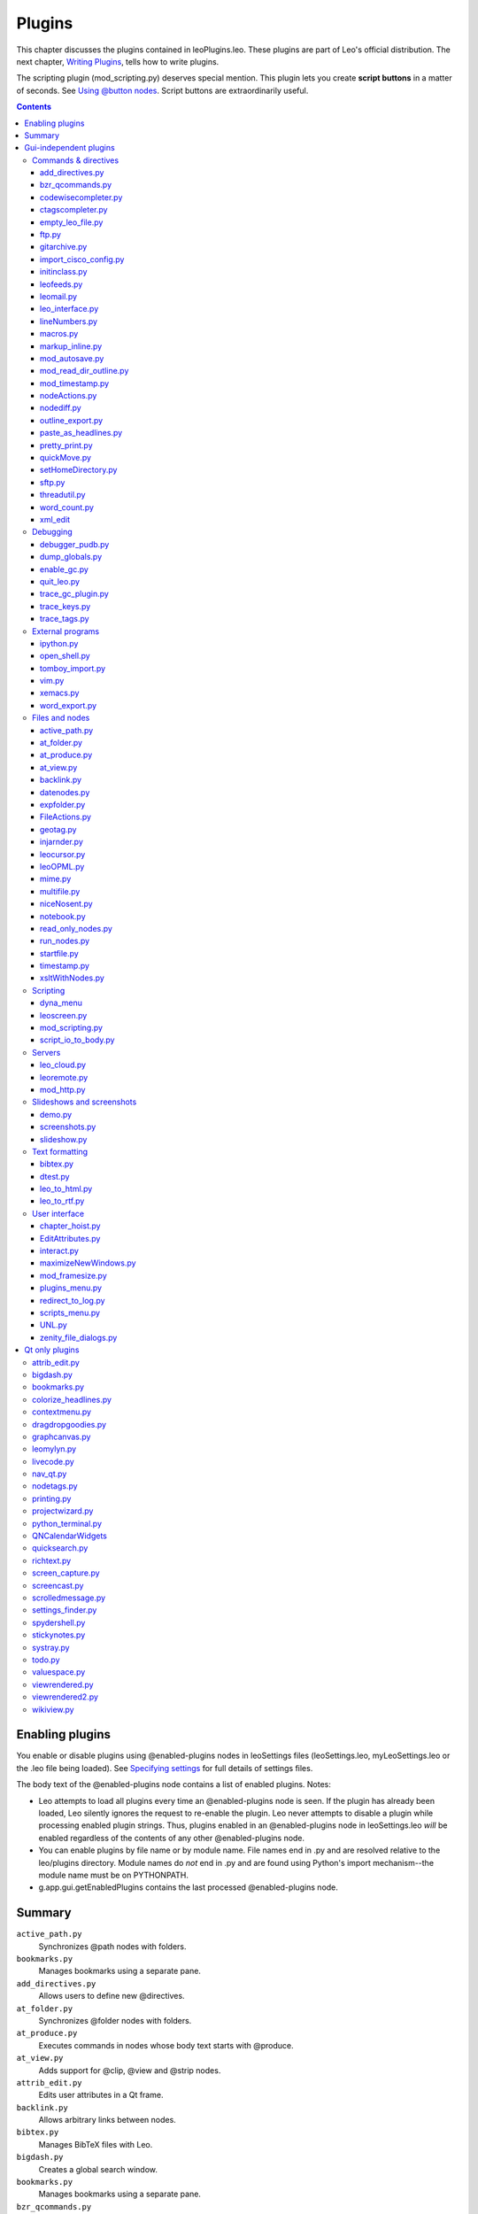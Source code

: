 .. rst3: filename: docs\plugins.html

#######
Plugins
#######

This chapter discusses the plugins contained in leoPlugins.leo. These plugins are part of Leo's official distribution. The next chapter, `Writing Plugins <writingPlugins.html>`_, tells how to write plugins.

The scripting plugin (mod_scripting.py) deserves special mention. This plugin lets you create **script buttons** in a matter of seconds. See `Using @button nodes <tutorial-scripting#using-button-nodes>`_. Script buttons are extraordinarily useful.

.. contents:: Contents
    :depth: 5
    :local:

Enabling plugins
++++++++++++++++

You enable or disable plugins using @enabled-plugins nodes in leoSettings files (leoSettings.leo, myLeoSettings.leo or the .leo file being loaded). See `Specifying settings <customizing.html#specifying-settings>`_ for full details of settings files.

The body text of the @enabled-plugins node contains a list of enabled plugins. Notes:

- Leo attempts to load all plugins every time an @enabled-plugins node is seen. If the plugin has already been loaded, Leo silently ignores the request to re-enable the plugin. Leo never attempts to disable a plugin while processing enabled plugin strings. Thus, plugins enabled in an @enabled-plugins node in leoSettings.leo *will* be enabled regardless of the contents of any other @enabled-plugins node.

- You can enable plugins by file name or by module name.  File names end in .py and are resolved relative to the leo/plugins directory.  Module names do *not* end in .py and are found using Python's import mechanism--the module name must be on PYTHONPATH.

- g.app.gui.getEnabledPlugins contains the last processed @enabled-plugins node.

Summary
+++++++

.. Complete as of Leo 5.5.

``active_path.py``
    Synchronizes @path nodes with folders.
``bookmarks.py``
    Manages bookmarks using a separate pane.
``add_directives.py``
    Allows users to define new @directives.
``at_folder.py``
    Synchronizes @folder nodes with folders.
``at_produce.py``
    Executes commands in nodes whose body text starts with @produce.
``at_view.py``
    Adds support for @clip, @view and @strip nodes.
``attrib_edit.py``
    Edits user attributes in a Qt frame.
``backlink.py``
    Allows arbitrary links between nodes.
``bibtex.py``
    Manages BibTeX files with Leo.
``bigdash.py``
    Creates a global search window.
``bookmarks.py``
    Manages bookmarks using a separate pane.
``bzr_qcommands.py``
    Adds a context menu to each node containing all the commands in the bzr Qt
    interface. Bzr is invoked based on the path of the current node.
``chapter_hoist.py``
    Creates hoist buttons.
``codewisecompleter.py``
    Uses the ctags database to provide an autocompletion list.
``colorize_headlines.py``
    Manipulates appearance of individual tree widget items.
``contextmenu.py``
    Defines various useful actions for context menus (Qt only).
``ctagscompleter.py``
    Uses ctags to provide an autocompletion list.
``datenodes.py``
    Allows users to insert headlines containing dates.
``debugger_pudb.py``
    Makes g.pdb() enter the Pudb debugger instead of pdb.
``demo.py``
    Creates slides or interactive demos.
``dragdropgoodies``
    Dumps files dropped into Leo.
``dtest.py``
    Sends code to the doctest module and reports the result.
``dragdropgoodies``
    Dumps files dropped into Leo.
``dump_globals.py``
    Dumps Python globals at startup.
``EditAttributes.py``
    Lets the user associate text with a specific node.
``empty_leo_file.py``
    Allows Leo to open any empty file as a minimal .leo file.
``enable_gc.py``
    Enables debugging and tracing for Python's garbage collector.
``expfolder.py``
    Adds @expfolder nodes that represent folders in the file system.
``FileActions.py``
    Defines actions taken when double-clicking on @<file> nodes and
    supports @file-ref nodes.
``ftp.py``
    Supports uploading of files via ftp.
``geotag.py``
    Tags nodes with latitude and longitude.
``gitarchive.py``
    Stores snapshots of outline in git.
``graphcanvas.py``
    Adds a graph layout for nodes in a tab.
    Requires Qt and the backlink.py plugin.
``import_cisco_config.py``
    Allows the user to import Cisco configuration files.
``initinclass.py``
    Modifies the Python @auto importer so that the importer
    puts the __init__ method (ctor) into the body of the class node.
``interact.py``
    Adds buttons so Leo can interact with command line environments.
``jinjarender.py``
    Renders @jinja nodes.
``leofeeds.py``
    Reads from rss, atom or other sources.
``leo_interface.py``
    Allows the user to browse XML documents in Leo.
``leo_pdf.py``
    This NOT a Leo plugin: this is a docutils writer for .pdf files.
``leo_to_html.py``
    Converts a leo outline to an html web page.**.
``leo_to_rtf.py``
    Outputs a Leo outline as a numbered list to an RTF file. The RTF file can be
    loaded into Microsoft Word and formatted as a proper outline.
``leocursor.py``
    Creates a LeoCursor object that can walk around a Leo outline and decode
    attributes from nodes.
``leofeeds.py``
    Reads from rss, atom or other sources.

.. Not a plugin: leofts.py.

``leomail.py``
    Sync local mailbox files over to Leo.
``leomylyn.py``
    Provides a "Mylyn" like experience for Leo.
``leoOPML.py``
    Read and write .leo files in OPML.
``leoremote.py``
    Remote control for Leo.
``leoscreen.py``
    Allows interaction with shell apps via screen.
``lineNumbers.py``
    Adds #line directives in perl and perlpod programs.   
``livecode.py``
    Creates a live code-evaluation pane.
``macros.py``
    Creates new nodes containing parameterized section references.
``markup_inline.py``
    Adds commands that create bold, italic or underlined text.
``maximizeNewWindows.py``
    Maximizes all new windows.
``mime.py``
    Opens files with their default platform program.
``mod_autosave.py``
    Autosaves the Leo outline every so often.
``mod_framesize.py``
    Sets a hard coded frame size.
``mod_http.py``
    An http plugin for Leo, based on AsyncHttpServer.py.
``mod_read_dir_outline.py``
    Allows Leo to read a complete directory tree into a Leo outline. Converts
    directories into headlines and puts the list of file names into bodies.
``mod_scripting.py``
    Creates script buttons and @button, @command, @plugin and @script nodes.
``mod_timestamp.py``
    Timestamps all save operations to show when they occur.
``multifile.py``
    Allows Leo to write a file to multiple locations.
``nav_qt.py``
    Adds "Back" and "Forward" buttons (Qt only).
``niceNosent.py``
    Ensures that all descendants of @file-nosent nodes end
    with exactly one newline, replaces all tabs with spaces, and
    adds a newline before class and functions in the derived file.
``nodeActions.py``
    Allows the definition of double-click actions.
``nodediff.py``
    Provides commands to run text diffs on node bodies within Leo.
``nodeTags.py``
    Provides node tagging capabilities to Leo.
``nodewatch.py``
    Adds scriptable @nodewatch nodes.
``notebook.py``
    Adds a QML notebook.
``open_shell.py``
    Creates an 'Extensions' menu containing two commands:
    Open Console Window and Open Explorer.
``outline_export.py``
    Modifies the way exported outlines are written.
``paste_as_headlines.py``
    Creates new headlines from clipboard text.
``plugins_menu.py``
    Creates a Plugins menu and adds all actives plugins to it.
``pretty_print.py``
    Customizes pretty printing.   
``projectwizard.py``
    Creates a wizard that creates @auto nodes.
``python_terminal.py``
    Embeds an python interpreter in Leo's log pane.
``QNCalendarWidgets.py``
    Adds a calendar widget.
``quickMove.py``
    Creates buttons to move nodes quickly to other nodes.
``quicksearch.py``
    Adds a fast-to-use search widget, like the "Find in files" feature of many editors.
``quit_leo.py``
    Shows how to force Leo to quit.
``read_only_nodes.py``
    Creates and updates @read-only nodes.
``redirect_to_log.py``
    Sends all output to the log pane.
``richtext.py``
    Enables rich text using the `CKEditor <http://ckeditor.com/>`_ editor.
``rss.py``
    Adds rss reader features to Leo.
``run_nodes.py``
    Runs a program and interface Leos through its input/output/error streams.   
``screen_capture.py``
    Supports taking screen shots. See http://leo-editor.github.io/screen_capture.html
``screenshots.py``
    Creates stand-alone slideshows containing screenshots.
``script_io_to_body.py``
    Sends output from the Execute Script command to the end of the body pane.
``scripts_menu.py``
    Creates a Scripts menu for LeoPy.leo.
``setHomeDirectory.py``
    Sets g.app.homeDir to a hard-coded path.
``sftp.py``
    Adds @edit-like functionality for remote files over SFTP.
``slideshow.py``
    Support slideshows in Leo outlines.
``spydershell.py``
    Launches the spyder environment with access to Leo instance.
    See http://packages.python.org/spyder/.
``startfile.py``
    Launches (starts) a file given by a headline when double-clicking the icon.
``stickynotes.py``
    Adds simple "sticky notes" feature (popout editors) for Qt gui.
``systray.py``
    Adds Leo to the system tray.
``threadutil.py``
    Adds utilities for asynchronous operation of commands.
``timestamp.py``
    Manages attributes containing node creation/modification/viewed times.
``todo.py``
    Provides to-do list and simple task management for leo (Qt only).
``tomboy_import.py``
    Allows imports of notes created in Tomboy / gnote.
``trace_gc_plugin.py``
    Traces changes to Leo's objects at idle time.
``trace_keys.py``
    Traces keystrokes in the outline and body panes.
``trace_tags.py``
    Traces most common hooks, but not key, drag or idle hooks.
``valuespace.py``
    Supports outline-based calculations similar to spreadsheets.
``viewrendered.py``
    Creates a window for *live* rendering of rst, html, etc.
    This plugin uses docutils, http://docutils.sourceforge.net/,
    to do the rendering, so installing docutils is recommended.
    Supports @graphics-script, @image, @html, @movie and @svg nodes.
``viewrendered2.py``
    An alternate/enhanced version of viewrendered.py.
``vim.py``
    Enables two-way communication with VIM.
``wikiview.py``
    Hides/shows parts of urls in the body editor.
``word_count.py``
    Counts characters, words, lines, and paragraphs in the body pane.
``word_export.py``
    Adds the Plugins\:Word Export\:Export menu item to format and export
    the selected outline to a Word document, starting Word if necessary.
``xemacs.py``
    Allows you to edit nodes in emacs/xemacs.
``xml_edit.py``
    Adds commands for importing and exporting xml to and from Leo outlines.
``xsltWithNodes.py``
    Adds the Outline:XSLT menu containing XSLT-related commands.
``zenity_file_dialogs.py``
    Replaces Leo's file dialogs on Linux with external
    calls to the zenity gtk dialog package.

Gui-independent plugins
+++++++++++++++++++++++



Commands & directives
*********************



add_directives.py
^^^^^^^^^^^^^^^^^

Allows users to define new @directives.

bzr_qcommands.py
^^^^^^^^^^^^^^^^

Adds a context menu to each node containing all the commands in the bzr Qt interface. Bzr is invoked based on the path of the current node. **Requires contextmenu.py.**

codewisecompleter.py
^^^^^^^^^^^^^^^^^^^^

Uses the ctags database to provide an autocompletion list.

ctagscompleter.py
^^^^^^^^^^^^^^^^^

Uses ctags to provide an autocompletion list.

empty_leo_file.py
^^^^^^^^^^^^^^^^^

Allows Leo to open any empty file as a minimal .leo file.

ftp.py
^^^^^^

Supports uploading of files via ftp.

gitarchive.py
^^^^^^^^^^^^^

Stores snapshots of outline in git.

import_cisco_config.py
^^^^^^^^^^^^^^^^^^^^^^

Allows the user to import Cisco configuration files.

Adds the "File:Import:Import Cisco Configuration" menu item. The plugin will:

1)  Create a new node, under the current node, where the configuration will be written. This node will typically have references to several sections (see below).

2)  Create sections (child nodes) for the indented blocks present in the original config file. These child nodes will have sub-nodes grouping similar blocks (e.g. there will be an 'interface' child node, with as many sub-nodes as there are real interfaces in the configuration file).

3)  Create sections for the custom keywords specified in the customBlocks[] list in importCiscoConfig(). You can modify this list to specify different keywords. DO NOT put keywords that are followed by indented blocks (these are taken care of by point 2 above). The negated form of the keywords (for example, if the keyword is 'service', the negated form is 'no service') is also included in the sections.

4)  Not display consecutive empty comment lines (lines with only a '!').

All created sections are alphabetically ordered.

initinclass.py
^^^^^^^^^^^^^^

Modifies the Python @auto importer so that the importer puts the __init__ method (ctor) into the body of the class node.

This makes it easier to keep the instance variable docs in the class docstring in sync. with the ivars as manipulated by __init__, saves repeating explanations in both places.

Note that this is done *after* the consistency checks by the @auto import code, so using this plugin is at your own risk.  It will change the order of declarations if other methods are declared before __init__.

leofeeds.py
^^^^^^^^^^^

Reads from rss, atom or other sources.

leomail.py
^^^^^^^^^^

Sync local mailbox files over to Leo.

leo_interface.py
^^^^^^^^^^^^^^^^

Allows the user to browse XML documents in Leo.

This file implements an interface to XML generation, so that the resulting file can be processed by leo.

..  class file represents the whole leo file.
..  class leo_node has a headline and body text.

..  If you encounter the first of a set of clones, create a leo_node. If you
..  encounter the same set of clones later, create a leo_clone node and refer back
..  to the first element.

lineNumbers.py
^^^^^^^^^^^^^^

Adds #line directives in perl and perlpod programs.

Over-rides two methods in leoAtFile.py to write #line directives after node sentinels. This allows compilers to give locations of errors in relation to the node name rather than the filename. Currently supports only perl and perlpod.

macros.py
^^^^^^^^^

Creates new nodes containing parameterized section reference.

This plugin adds nodes under the currently selected tree that are to act as section references. To do so, go the Outline menu and select the 'Parameterize Section Reference' command. This plugin looks for a top level node called 'Parameterized Nodes'. If it finds a headline that matches the section reference it adds a node/nodes to the current tree.

To see this in action, do the following:

0. **Important**: in the examples below, type << instead of < < and
   type >> instead of > >.  Docstrings can not contain section references!

1. Create a node called 'Parameterized Nodes', with a sub-node called  < < Meow \>\>.
   The body of < < Meow > > should have the text::

        I mmmm sooo happy I could  < < 1$  > >.
        But I don't know if I have all the  < < 2$  > >
        money in the world.

2. In a node called A, type::

        < < meow( purrrrrr, zzooot )  > >
        (leave the cursor at the end of the line)

3. In a node called B, type::

         < < meow ( spit or puke, blinking  )  > >
        (leave the cursor at the end of the line)

4. Leave the cursor in Node A at the designated point.

5. Go to Outline and select Parameterize Section Reference.

The plugin searches the outline, goes to level one and finds a Node with the Headline, "Parameterized Nodes". It looks for nodes under that headline with the the headline <\< meow >\>. It then creates this node structure under Node A::

        < < meow ( purrrrrr, zzooot ) > >
            < <2$> >
            < <1$> >

6. Examine the new subnodes of Node A:  

        < < meow ( purrrrrr, zzooot ) > > contains the body text of the < < meow > > node.
        < < 1$ > > contains the word purrrrrr.
        < < 2$ > > contains the word zzooot.

7. Go to Node B, and leave the cursor at the designated point.

Go to Outline Menu and select Parameterize Section Reference command.

8. Examine the new subnodes of Node B.

It's a lot easier to use than to explain!

markup_inline.py
^^^^^^^^^^^^^^^^

Adds commands that create bold, italic or underlined text.

mod_autosave.py
^^^^^^^^^^^^^^^

Autosaves the Leo outline every so often.

The time between saves is given by the setting, with default as shown::

    @int mod_autosave_interval = 300

This plugin is active only if::

    @bool mod_autosave_active = True

mod_read_dir_outline.py
^^^^^^^^^^^^^^^^^^^^^^^

Allows Leo to read a complete directory tree into a Leo outline. Converts directories into headlines and puts the list of file names into bodies.

Ce plug-in permet de traduire l'arborescence d'un répertoire en une arborescence Leo : Chaque dossier est converti en noeud dans Leo ; son nom est placé dans l'entête du noeud et chaque nom de fichier qu'il contient est listé dans son contenu.

Feedback on this plugin can be sent to::

    Frédéric Momméja
    <frederic [point] mommeja [at] laposte [point] net>

mod_timestamp.py
^^^^^^^^^^^^^^^^

Timestamps all save operations to show when they occur.

nodeActions.py
^^^^^^^^^^^^^^

Allows the definition of double-click actions.

When the user double-clicks a node this plugin checks for a match of the clicked node's headline text with a list of patterns. If a match occurs, the plugin executes the associated script.

**nodeAction** nodes may be located anywhere in the outline. Such nodes should contain one or more **pattern nodes** as children. The headline of each pattern node contains the pattern; the body text contains the script to be executed when the pattern matches the double-clicked node.

For example, the "nodeActions" node containing a "launch URL" pattern node and a "pre-process python code" node could be placed under an "@settings" node::

   @settings
   |
   +- nodeActions
      |
      +- http:\\*
      |
      +- @file *.py

**Configuration**

The nodeActions plugin supports the following global configurations using Leo's support for setting global variables within an @settings node's sub-nodes in the leoSettings.leo, myLeoSettings.leo, and the project Leo file:

@bool nodeActions_save_atFile_nodes = False

  :True:
     Double-click on an @file type node will save the file to disk
     before executing the script.

  :False:
     Double-click on an @file type node will **not** save the file to disk
     before executing the script. (default)

@int nodeActions_message_level = 1

  Specifies the type of messages to be sent to the log pane.  Specifying a
  higher message level will display that level and all lower levels.
  The following integer values are supported::

    0 no messages
    1 Plugin triggered and the patterns that were matched (default)
    2 Double-click event passed or not to next plugin
    3 Patterns that did not match
    4 Code debugging messages

**Patterns**

Pattern matching is performed using python's support for Unix shell-style patterns unless overwritten by the "X" pattern directive. The following pattern elements are supported::

    *           matches everything
    ?           matches any single character
    [<seq>]     matches any character in <seq>
    [!<seq>]    matches any character **not** in <seq>

Unix shell-style pattern matching is case insensitive and always starts from the beginning of the headline.  For example:

     ======= =========== ==============
     Pattern   Matches   Does not match
     ======= =========== ==============
     \*.py   Abc_Test.py
     .py     .py - Test  Abc_Test.py
     test*   Test_Abc.py Abc_Test.py
     ======= =========== ==============

To enable a script to run on any type of @file node (@thin, @shadow, ...), the pattern can start with "@files" to match on any external file type.  For example, the pattern "@files \*.py" will match a node with the headline "@file abcd.py".

The headline of the double-clicked node is matched against the patterns starting from the first sub-node under the "nodeActions" node to the last sub-node.

Only the script associated with the first matching pattern is invoked unless overwritten by the "V" pattern directive.

Using the "V" pattern directive allows a broad pattern such as "@files \*.py" to be invoked, and then, by placing a more restrictive pattern above it, such as "@files \*_test.py", a different script can be executed for those files requiring pre-processing::

  +- nodeActions
     |
     +- @files *_test.py
     |
     +- @files *.py

**Note**: To prevent Leo from trying to save patterns that begin with a derived file directive (@file, @auto, ...) to disk, such as "@file \*.py", place the "@ignore" directive in the body of the "nodeActions" node.

Pattern nodes can be placed at any level under the "nodeActions" node. Only nodes with no child nodes are considered pattern nodes. This allows patterns that are to be used in multiple Leo files to be read from a file.  For example, the following structure reads the pattern definition from the "C:\\Leo\\nodeActions_Patterns.txt" file::

    +- nodeActions
    |
    +- @files C:\\Leo\\nodeActions_Patterns.txt
        |
        +- http:\\*
        |
        +- @file *.py

**Pattern directives**

The following pattern specific directives can be appended to the end of a pattern (do not include the ':'):

:[X]:
  Use python's regular expression type patterns instead of the Unix
  shell-style pattern syntax.

  For example, the following patterns will match the same headline string::

     Unix shell-style pattern:
        @files *.py

     Regular Expression pattern:
        ^@files .*\.py$ [X]

:[V]:
  Matching the pattern will not block the double-click event from
  being passed to the remaining patterns.
  The "V" represents a down arrow that symbolizes the passing of the event
  to the next pattern below it.

  For example, adding the "[V]" directive to the "@files \*_test.py" in
  the Patterns section above, changes its script from being 'an
  alternate to' to being 'a pre-processor for' the "@files \*.py" script::

     +- nodeActions
        |
        +- @files *_test.py [V]
        |
        +- @files *.py

:[>]:
  Matching the pattern will not block the double-click event from being
  passed to other plugins.
  The ">" represents a right arrow that
  symbolizes the passing of the event to the next plugin.

  If the headline matched more than one headline,
  the double-click event will be passed to the next plugin if the
  directive is associated with any of the matched patterns.

The directive(s) for a pattern must be contained within a single set of brackets, separated from the pattern by a space, with or without a comma separator.  For example, the following specifies all three directives::

  ^@files .*\.py$ [X,V>]

**Scripts**

The script for a pattern is located in the body of the pattern's node. The following global variables are available to the script::

    c
    g
    pClicked - node position of the double-clicked node
    pScript - node position of the invoked script

**Examples**

Double-clicking on a node with a "http:\\\\www.google.com" headline will invoke the script associated with the "http:\\\\\*" pattern.  The following script in the body of the pattern's node displays the URL in a browser::

     import webbrowser
     hClicked = pClicked.h     #Clicked node's Headline text
     webbrowser.open(hClicked) #Invoke browser

The following script can be placed in the body of a pattern's node to execute a command in the first line of the body of a double-clicked node::

     g.os.system('"Start /b ' + pClicked.bodyString() + '"')

nodediff.py
^^^^^^^^^^^

Provides commands to run text diffs on node bodies within Leo.

outline_export.py
^^^^^^^^^^^^^^^^^

Modifies the way exported outlines are written.

paste_as_headlines.py
^^^^^^^^^^^^^^^^^^^^^

Creates new headlines from clipboard text.

If the pasted text would be greater than 50 characters in length, the plugin truncates the headline to 50 characters and pastes the entire line into the body text of that node. Creates a "Paste as Headlines" option the Edit menu directly under the existing Paste option.

pretty_print.py
^^^^^^^^^^^^^^^

Customizes pretty printing.

The plugin creates a do-nothing subclass of the default pretty printer. To customize, simply override in this file the methods of the base prettyPrinter class in leoCommands.py. You would typically want to override putNormalToken or its allies. Templates for these methods have been provided. You may, however, override any methods you like. You could even define your own class entirely, provided you implement the prettyPrintNode method.

quickMove.py
^^^^^^^^^^^^

Creates buttons to move nodes quickly to other nodes.

Quickly move/copy/clone nodes from around the tree to one or more target nodes. It can also create bookmark and tagging functionality in an outline (see `Set Parent Notes` below).

Adds `Move/Clone/Copy To Last Child Button` and `Move/Clone/Copy To First Child Button`, `Link To/From` and `Jump To` commands to the Move sub-menu on the Outline menu, and each node's context menu, if the `contextmenu` plugin is enabled.

Select a node ``Foo`` and then use the `Move To Last Child Button` command. This adds a 'to Foo' button to the button bar. Now select another node and click the 'to Foo' button. The selected node will be moved to the last child of the node 'Foo'.

`To First Child Button` works the same way, except that moved nodes are inserted as the first child of the target node.

`Clone` and `Copy` variants are like `Move`, but clone or copy instead of moving.

`Link` works in conjunction with the `backlink` plugin (and also the `graphcanvas` plugin) creating a link to/from the target and current nodes.

`Jump` buttons act as bookmarks, taking you to the target node.

You can right click on any of these buttons to access their context menu:

  Goto Target
    takes you to the target node (like a `Jump` button).
  Make Permanent
    makes the button permanent, it will reappear
    when the file is saved / closed / re-opened.
  Set Parent
    allows you to move buttons to sub-menu items of other
    `quickMove` buttons.  This implicitly makes the moved button
    permanent.  It also causes the moved button to lose its context menu.
  Remove Button
    comes from the `mod_scripting` plugin, and just
    removes the button for the rest of the current session.

Set Parent Notes
  `Set Parent` doesn't allow you to do anything with `quickMove` you couldn't
  do with a long strip of separate buttons, but it collects quickMove buttons
  as sub-menu items of one quickMove button, saving a lot of toolbar space.

Bookmarks 
  Create somewhere out of the way in your outline a node called
  `Bookmarks`. Use the quickMove menu to make it a `Jump To` button, and use its
  context menu to make it permanent. There is no particular reason to jump to
  it, but it needs to be a `quickMove` button of some kind.

  Now, when you want to bookmark a node, first use the quickMove menu to make
  the node a `Jump To` button, and then use the context menu on the button to
  set its parent to your `Bookmarks` button.  It becomes a sub-menu item
  of the `Bookmarks` button.

Tags
  In conjunction with the `backlinks` plugin you can use `quickMove` to
  tag nodes.   The `backlinks` plugin adds a `Links` tab to the `Log pane`.

  Create somewhere in your outline a node called `Tags`. Use the quickMove menu
  to make it a `Jump To` button, and use its context menu to make it permanent.
  Clicking on it will jump you to your tag list. Now create a node under the
  `Tags` node for each tag you want. The node's name will be the tag name, and
  can be changed later. Then use the quickMove menu to make each of these nodes
  a `Link To` button, and then use the context menu on the button to set its
  parent to your `Tags` button. It becomes a sub-menu item of the `Tags` button.

  To see the tags on a node, you need to be looking at the `Links` tab in the
  `Log pane`.  To see all the nodes with a particular tag, click on the `Tags`
  button to jump to the tag list, and select the node which names the tag of
  interest.  The nodes with that tag will be listed in th `Links` tab in the
  `Log pane`.

setHomeDirectory.py
^^^^^^^^^^^^^^^^^^^

Sets g.app.homeDir to a hard-coded path.

sftp.py
^^^^^^^

Adds @edit-like functionality for remote files over SFTP.

threadutil.py
^^^^^^^^^^^^^

Adds utilities for asynchronous operation of commands.

word_count.py
^^^^^^^^^^^^^

Counts characters, words, lines, and paragraphs in the body pane.

It adds a "Word Count..." option to the bottom of the Edit menu that will activate the command.

xml_edit
^^^^^^^^

Adds commands for importing and exporting xml to and from Leo outlines.

Debugging
*********



debugger_pudb.py
^^^^^^^^^^^^^^^^

Makes g.pdb() enter the Pudb debugger instead of pdb.

Pudb is a full-screen Python debugger: http://pypi.python.org/pypi/pudb

dump_globals.py
^^^^^^^^^^^^^^^

Dumps Python globals at startup.

enable_gc.py
^^^^^^^^^^^^

Enables debugging and tracing for Python's garbage collector.

quit_leo.py
^^^^^^^^^^^

Shows how to force Leo to quit.

trace_gc_plugin.py
^^^^^^^^^^^^^^^^^^

Traces changes to Leo's objects at idle time.

trace_keys.py
^^^^^^^^^^^^^

Traces keystrokes in the outline and body panes.

trace_tags.py
^^^^^^^^^^^^^

Traces most common hooks, but not key, drag or idle hooks.

External programs
*****************



ipython.py
^^^^^^^^^^

Creates a two-way communication (bridge) between Leo scripts and IPython running in the console from which Leo was launched.

Using this bridge, scripts running in Leo can affect IPython, and vice versa. In particular, scripts running in IPython can alter Leo outlines!

.. _`IPython Bridge Guide`: IPythonBridge.html

For full details, see the `IPython Bridge Guide`.

open_shell.py
^^^^^^^^^^^^^

Creates an 'Extensions' menu containing two commands: Open Console Window and Open Explorer.

The Open Console Window command opens xterm on Linux. The Open Explorer command Opens a Windows explorer window.

This allows quick navigation to facilitate testing and navigating large systems with complex directories.

Please submit bugs / feature requests to etaekema@earthlink.net

Current limitations:
- Not tested on Mac OS X ...
- On Linux, xterm must be in your path.

tomboy_import.py
^^^^^^^^^^^^^^^^

Allows imports of notes created in Tomboy / gnote.

Usage:

* Create a node with the headline 'tomboy'
* Select the node, and do alt+x act-on-node    
* The notes will appear as children of 'tomboy' node
* The next time you do act-on-node, existing notes will be updated (they don't need to 
  be under 'tomboy' node anymore) and new notes added.

vim.py
^^^^^^

Enables two-way communication with gvim (recommended) or vim. with the following commands:

``vim-open-file``
    Opens the nearest ancestor @file or @clean node in vim. Leo will update
    the file in the outline when you save the file in vim.

``vim-open-node``
    Opens the selected node in vim. Leo will update the node in the outline
    when you save the file in vim.

xemacs.py
^^^^^^^^^

Allows you to edit nodes in emacs/xemacs.

Depending on your preference, selecting or double-clicking a node will pass the body text of that node to emacs. You may edit the node in the emacs buffer and changes will appear in Leo.

word_export.py
^^^^^^^^^^^^^^

Adds the Plugins\:Word Export\:Export menu item to format and export the selected outline to a Word document, starting Word if necessary.

Files and nodes
***************



active_path.py
^^^^^^^^^^^^^^

Synchronizes @path nodes with folders.

If a node is named '@path path_to_folder', the content (file and folder names) of the folder and the children of that node will synchronized whenever the node's status-iconbox is double clicked.

For files not previously seen in a folder a new node will appear on top of the children list (with a mark).

Folders appear in the list as /foldername/. If you double click on the icon-box of the folder node, it will have children added to it based on the contents of the folder on disk. These folders have the '@path' directive as the first line of their body text.

When files are deleted from the folder and the list is updated by double clicking the files will appear in the list as *filename* (or */foldername/*).

You can describe files and directories in the body of the nodes.

You can organize files and directories with organizer nodes, an organizer node name cannot contain with '/'.

Files and folders can be created by entering a node with the required name as its headline (must start and/or end with "/" for a folder) and then double clicking on the node's status-iconbox.

\@auto nodes can be set up for existing files can be loaded by double clicking on the node's status-iconbox. If you prefer @shadow or something else use the "active_path_attype" setting, without the "@".

There are commands on the Plugins active_path submenu:

- show path - show the current path
- set absolute path - changes a node "/dirname/" to "@path /absolute/path/to/dirname".
- purge vanished (recursive) - remove *entries*
- update recursive - recursive load of directories, use with caution on large
  file systems

If you want to use an input other than double clicking a node's status-iconbox set active_path_event to a value like 'iconrclick1' or 'iconclick1'.

There are @settings for ignoring directory entries and automatically loading files.  ``re.search`` is used, rather than ``re.match``, so patterns need only match part of the filename, not the whole filename.

The body of the @setting ``@data active_path_ignore`` is a list of regex patterns, one per line.  Directory entries matching any pattern in the list will be ignored.  The names of directories used for matching will have forward slashes around them ('/dirname/'), so patterns can use this to distinguish between directories and files.

The body of the @setting ``@data active_path_autoload`` is a list of regex patterns, one per line.  File entries matching any pattern in the list will be loaded automatically.  This works only with files, not directories (but you can load directories recursively anyway).

Set ``@bool active_path_load_docstring = True`` to have active_path load the docstring of .py files automatically.  These nodes start with the special string::

    @language rest # AUTOLOADED DOCSTRING

which must be left intact if you want active path to be able to double-click load the file later.

\@float active_path_timeout_seconds (default 10.) controls the maximum time active_path will spend on a recursive operation.

\@int active_path_max_size (default 1000000) controls the maximum size file active_path will open without query.

active_path is a rewrite of the at_directory plugin to use @path directives (which influence @auto and other @file type directives), and to handle sub-folders more automatically.

at_folder.py
^^^^^^^^^^^^

Synchronizes @folder nodes with folders.

If a node is named '@folder path_to_folder', the content (filenames) of the folder and the children of that node will be sync. Whenever a new file is put there, a new node will appear on top of the children list (with mark). So that I can put my description (i.e. annotation) as the content of that node. In this way, I can find any files much easier from leo.

Moreover, I add another feature to allow you to group files(in leo) into children of another group. This will help when there are many files in that folder. You can logically group it in leo (or even clone it to many groups), while keep every files in a flat/single directory on your computer.

at_produce.py
^^^^^^^^^^^^^

Executes commands in nodes whose body text starts with @produce.

WARNING: trying to execute a non-existent command will hang Leo.

To use, put in the body text of a node::

    @produce echo hi
    
This plugin creates two new commands: at-produce-all and at-produce-selected.

at-produce-all scans the entire tree for body text containing @produce. at-produce-selected just scans the selected tree.

Whatever follows @produce is executed as a command.

@produce commands are executed in the order they are found, that is, in outline order.

The at-produce commands produce a log node as the last top-level node of the outline. Any output, including error messages, should be there.

This plugin is not intended as a replacement for make or Ant, but as a simple substitute when that machinery is overkill.

at_view.py
^^^^^^^^^^

Adds support for @clip, @view and @strip nodes.

- Selecting a headline containing @clip appends the contents of the clipboard to
  the end of the body pane.

- Double clicking the icon box of a node whose headline contains @view
  *<path-to-file>* places the contents of the file in the body pane.

- Double clicking the icon box of a node whose headline contains @strip
  *<path-to-file>* places the contents of the file in the body pane, with all
  sentinels removed.

This plugin also accumulates the effect of all @path nodes.

backlink.py
^^^^^^^^^^^

Allows arbitrary links between nodes.

datenodes.py
^^^^^^^^^^^^

Allows users to insert headlines containing dates.

'Date nodes' are nodes that have dates in their headlines. They may be added to the outline one at a time, a month's-worth at a time, or a year's-worth at a time. The format of the labels (headlines) is configurable.

There are options to omit Saturdays and Sundays.

An 'Insert Date Nodes ...' submenu will be created (by default) in the 'Outline' menu.  This menu can be suppressed by using either of the following settings::

    - @bool suppress-datenodes-menus
    - @bool suppress-all-plugins-menus

The following commands are available for use via the minibuffer or in @menu/@popup settings::

    - datenodes-today
    - datenodes-this-month
    - datenodes-this-year

expfolder.py
^^^^^^^^^^^^

Adds @expfolder nodes that represent folders in the file system.

Double clicking on the icon of an @expfolder heading reads the files in the directory at the path specified and creates child nodes for each file in the subfolder. Subdirectories are made into child @expfolder nodes so the tree can be easily traversed. If files have extensions specified in the expfolder.ini file they are made into @text nodes so the content of the files can be easily loaded into leo and edited. Double clicking a second time will delete all child nodes and refresh the directory listing. If there are any changed @text nodes contained inside you will be prompted about saving them.

The textextensions field on the expfolder Properties page contains a list of extensions which will be made into @text nodes, separated by spaces.

For the @text and @expfolder nodes to interact correctly, the textnode plugin must load before the expfolder plugin. This can be set using the Plugin Manager's Plugin Load Order pane.

FileActions.py
^^^^^^^^^^^^^^

Defines actions taken when double-clicking on @<file> nodes and supports @file-ref nodes.

Double-clicking any kind of @<file> node writes out the file if changes have been made since the last save, and then runs a script on it, which is retrieved from the outline.

Scripts are located in a node whose headline is FileActions. This node can be anywhere in the outline. If there is more than one such node, the first one in outline order is used.

The children of that node are expected to contain a file pattern in the headline and the script to be executed in the body. The file name is matched against the patterns (which are Unix-style shell patterns), and the first matching node is selected. If the filename is a path, only the last item is matched.

Execution of the scripts is similar to the "Execute Script" command in Leo. The main difference is that the namespace in which the scripts are run contains these elements:

- 'c' and 'g' and 'p': as in the regular execute script command.

- 'filename': the filename from the @file directive.

- 'shellScriptInWindow', a utility function that runs a shell script in an external windows, thus permitting programs to be called that require user interaction

File actions are implemented for all kinds @<file> nodes. There is also a new node type @file-ref for referring to files purely for the purpose of file actions, Leo does not do anything with or to such files.

geotag.py
^^^^^^^^^

Tags nodes with latitude and longitude.

injarnder.py
^^^^^^^^^^^^

Renders @jinja nodes.

leocursor.py
^^^^^^^^^^^^

Creates a LeoCursor object that can walk around a Leo outline and decode attributes from nodes.

Node names can be used through . (dot) notation so ``cursor.Data.Name._B`` for example returns the body text of the Name node which is a child of the Data node which is a child of the cursors current location.

See .../plugins/examples/leocursorexample.leo for application.

leoOPML.py
^^^^^^^^^^

Read and write .leo files in ` OPML <https://en.wikipedia.org/wiki/OPML>`_.

mime.py
^^^^^^^

Opens files with their default platform program.

Double-clicking @mime nodes will attempt to open the named file as if opened from a file manager. @path parent nodes are used to find the full filename path.  Fore example::

    @mime foodir/document.pdf

The string setting 'mime_open_cmd' allows specifying a program to handle opening files::

    @settings
        @string mime_open_cmd = see
        .. or ..
        @string mime_open_cmd = see %s

Where '%s' is replaced with the full pathname.

**Note**: This plugin terminates handling of the 'icondclick1' event by returning True. If another plugin using this event (e.g. vim.py) is also enabled, the order in @enabled-plugins matters. For example: if vim.py is enabled before mime.py, double-clicking on an @mime node will both open the body text in [g]vim AND call the mime_open_cmd.

This plugin is complementary to the UNL.py plugin's @url nodes. Use @url for opening either URLs or Uniform Node Locators in "\*.leo" files and use @mime nodes for opening files on the local file system. It also replaces the startfile.py plugin, where here the headline must start with @mime to activate this plugin.

For other sys.platform's, add an elif case to the section "guess file association handler" and either define a default _mime_open_cmd string, where "%s" will be replaced with the filename, or define a function taking the filename string as its only argument and set as open_func.

multifile.py
^^^^^^^^^^^^

Allows Leo to write a file to multiple locations.

This plugin acts as a post-write mechanism, a file must be written to the file system for it to work. At this point it is not a replacement for @path or an absolute path, it works in tandem with them.

To use, place @multipath at the start of a line in the root node or an ancestor of the node. The format is (On Unix-like systems)::

    @multipath /machine/unit/:/machine/robot/:/machine/

New in version 0.6 of this plugin: the separator used above is ';' not ':', for example::

    @multipath c:\prog\test;c:\prog\unittest

It will places copy of the written file in each of these directories.

There is an additional directive that simplifies common paths, it is called
@multiprefix. By typing @multiprefix with a path following it, before a
@multipath directive you set the beginning of the paths in the @multipath
directive. For example::

    #@multiprefix /leo #@multipath /plugins 

or::

    #@multiprefix /leo/
    #@multipath plugins: fungus : drain

copies a file to /leo/plugins /leo/fungus /leo/drain.

**Note**: I put # in front of the directives here because I don't want someone browsing this file to accidentally save multiple copies of this file to their system! 

The @multiprefix stays in effect for the entire tree until reset with another
@multiprefix directive. @multipath is cumulative, in that for each @multipath in
an ancestor a copy of the file is created. These directives must at the beginning of the line and by themselves.

niceNosent.py
^^^^^^^^^^^^^

Ensures that all descendants of @file-nosent nodes end with exactly one newline, replaces all tabs with spaces, and adds a newline before class and functions in the derived file.

notebook.py
^^^^^^^^^^^

Edit several nodes at once, in a pannable "notebook" view.

read_only_nodes.py
^^^^^^^^^^^^^^^^^^

Creates and updates @read-only nodes.

Here's my first attempt at customizing leo. I wanted to have the ability to import files in "read-only" mode, that is, in a mode where files could only be read by leo (not tangled), and also kept in sync with the content on the drive.

The reason for this is for example that I have external programs that generate resource files. I want these files to be part of a leo outline, but I don't want leo to tangle or in any way modify them. At the same time, I want them to be up-to-date in the leo outline.

So I coded the directive plugin. It has the following characteristics:

- It reads the specified file and puts it into the node content.

- If the @read-only directive was in the leo outline already, and the file content on disk has changed from what is stored in the outline, it marks the node as changed and prints a "changed" message to the log window; if, on the other hand, the file content has _not_ changed, the file is simply read and the node is not marked as changed.

- When you write a @read-only directive, the file content is added to the node immediately, i.e. as soon as you press Enter (no need to call a menu entry to import the content).

- If you want to refresh/update the content of the file, just edit the headline and press Enter. The file is reloaded, and if in the meantime it has changed, a "change" message is sent to the log window.

- The body text of a @read-only file cannot be modified in leo.

The syntax to access files in @read-only via ftp/http is the following::

    @read-only http://www.ietf.org/rfc/rfc0791.txt
    @read-only ftp://ftp.someserver.org/filepath

If FTP authentication (username/password) is required, it can be specified as follows::

    @read-only ftp://username:password@ftp.someserver.org/filepath

For more details, see the doc string for the class FTPurl.

Davide Salomoni

run_nodes.py
^^^^^^^^^^^^

Runs a program and interface Leos through its input/output/error streams.

Double clicking the icon box whose headlines are @run 'cmd args' will execute the command. There are several other features, including @arg and @input nodes.

The run_nodes.py plugin introduce two new nodes that transform leo into a terminal. It was mostly intended to run compilers and debuggers while having the possibility to send messages to the program.

Double clicking on the icon of an node whose headline is @run <command> <args> will launch <command> with the given arguments. It will also mark the node. # Terminates the argument list. @run # <comment> is also valid.

@in nodes are used to send input to the running process. Double clicking on
the icon of an @in <message> node will append a "\n" to <message> and write it to the program, no matter where the node is placed. If no @run node is active, nothing happens.

The body text of every child, in which the headlines do not begin with '@run' or '@in', will be appended to <command>, allowing you to add an unlimited number of arguments to <command>.

The output of the program is written in the log pane (Error output in red). When the program exit the node is set unmarked and the return value is displayed... When the enter key is pressed in the body pane of an active @run node the content of it body pane is written to the program and then emptied ready for another line of input. If the node have @run nodes in its descendants, they will be launched successively. (Unless one returned an exit code other than 0, then it will stop there)

By Alexis Gendron Paquette. Please send comments to the Leo forums.

startfile.py
^^^^^^^^^^^^

Launches (starts) a file given by a headline when double-clicking the icon.

This plugin ignores headlines starting with an '@'. Uses the @folder path if the headline is under an @folder headline. Otherwise the path is relative to the Leo file.

timestamp.py
^^^^^^^^^^^^

By Kent Tenney

The timestamp plugin manages the following node attributes:

- str_ctime: creation time
- str_mtime: time node was last modified
- str_atime: time node contents were last viewed

xsltWithNodes.py
^^^^^^^^^^^^^^^^

Adds the Outline:XSLT menu containing XSLT-related commands.

This menu contains the following items:

- Set StyleSheet Node:
    - Selects the current node as the xsl stylesheet the plugin will use.

- Process Node with Stylesheet Node:
    - Processes the current node as an xml document,
      resolving section references and Leo directives.
    - Creates a sibling containing the results.

Requires 4Suite 1.0a3 or better, downloadable from http://4Suite.org.

Scripting
*********



dyna_menu
^^^^^^^^^

The dyna_menu plugin is a remarkable body of work by 'e'. This plugin creates a dyna_menu menu from which you can execute commands. You may download the latest version at: http://rclick.netfirms.com/dyna_menu.py.html

leoscreen.py
^^^^^^^^^^^^

Allows interaction with shell apps via screen.

Analysis environments like SQL, R, scipy, ipython, etc. can be used by pasting sections of text from an editor (Leo) and a shell window.  Results can be pasted back into the editor.

This plugin streamlines the process by communicating with ``screen``, the shell multiplexer

**Commands**

leoscreen-run-text
  Send the text selected in Leo's body text to the shell app.
  Selects the next line for your convenience.

leoscreen-get-line
  Insert a line of the last result from the shell into Leo's body text
  at the current insert point.  Lines are pulled one at a time starting
  from the end of the output.  Can be used repeatedly to get the
  output you want into Leo.

leoscreen-get-all
  Insert all of the last result from the shell into Leo's body text
  at the current insert point.

leoscreen-get-note
  Insert all of the last result from the shell into a new child node of
  the current node.

leoscreen-show-all
  Show the output from the last result from the shell in a temporary
  read only window. **Important**: The output is not stored.

leoscreen-show-note
  Insert all of the last result from the shell into a new child node of
  the current node and display that node a a stickynote (requires stickynote
  plugin).

leoscreen-next
  Switch screen session to next window.

leoscreen-prev
  Switch screen session to preceding window.

leoscreen-other
  Switch screen session to last window displayed.

leoscreen-get-prefix
  Interactively get prefix for inserting text into body (#, --, //, etc/)
  Can also set using::

      c.leo_screen.get_line_prefix = '#'

leoscreen-more-prompt
  Skip one less line at the end of output when fetching output into Leo.
  Adjusts lines skipped to avoid pulling in the applications prompt line.

leoscreen-less-prompt
  Skip one more line at the end of output when fetching output into Leo
  Adjusts lines skipped to avoid pulling in the applications prompt line.

**Settings**

leoscreen_prefix
  Prepended to output pulled in to Leo. The substring SPACE in this
  setting will be replaced with a space character, to allow for trailing
  spaces.

leoscreen_time_fmt
  time.strftime format for note type output headings.

**Theory of operation**

leoscreen creates a instance at c.leo_screen which has some methods which might
be useful in ``@button`` and other Leo contexts.

**Example SQL setup**

In a Leo file full of interactive SQL analysis, I have::

    @settings
        @string leoscreen_prefix = --SPACE
    @button rollback
        import time
        c.leo_screen.run_text('ROLLBACK;  -- %s\n' % time.asctime())
    @button commit
        import time
        cmd = 'COMMIT;  -- %s' % time.asctime()
        c.leo_screen.run_text(cmd)
        c.leo_screen.insert_line(cmd)

which creates a button to rollback messed up queries, another to commit (requiring additional action to supply the newline as a safeguard) and sets the prefix to "-- " for text pulled back from the SQL session into Leo.

**Implementation note**: screen behaves differently if screen -X is executed with the same stdout as the target screen, vs. a different stdout. Although stdout is ignored, Popen() needs to ensure it's not just inherited.

mod_scripting.py
^^^^^^^^^^^^^^^^

Creates script buttons and @button, @command, @plugin and @script nodes.

This plugin puts buttons in the icon area. Depending on settings the plugin will create the 'Run Script', the 'Script Button' and the 'Debug Script' buttons.

The 'Run Script' button is simply another way of doing the Execute Script command: it executes the selected text of the presently selected node, or the entire text if no text is selected.

The 'Script Button' button creates *another* button in the icon area every time you push it. The name of the button is the headline of the presently selected node. Hitting this *newly created* button executes the button's script.

For example, to run a script on any part of an outline do the following:

1.  Select the node containing the script.
2.  Press the scriptButton button.  This will create a new button.
3.  Select the node on which you want to run the script.
4.  Push the *new* button.

That's all.

For every @button node, this plugin creates two new minibuffer commands: x and delete-x-button, where x is the 'cleaned' name of the button. The 'x' command is equivalent to pushing the script button.

You can specify **global buttons** in leoSettings.leo or myLeoSettings.leo by putting @button nodes as children of an @buttons node in an @settings trees. Such buttons are included in all open .leo (in a slightly different color). Actually, you can specify global buttons in any .leo file, but @buttons nodes affect all later opened .leo files so usually you would define global buttons in leoSettings.leo or myLeoSettings.leo.

The cleaned name of an @button node is the headline text of the button with:

- Leading @button or @command removed,
- @key and all following text removed,
- @args and all following text removed,
- all non-alphanumeric characters converted to a single '-' characters.

Thus, cleaning headline text converts it to a valid minibuffer command name.

You can delete a script button by right-clicking on it, or by executing the delete-x-button command.

The 'Debug Script' button runs a script using an external debugger.

This plugin optionally scans for @button nodes, @command, @plugin nodes and
@script nodes whenever a .leo file is opened.

- @button nodes create script buttons.
- @command nodes create minibuffer commands.
- @plugin nodes cause plugins to be loaded.
- @script nodes cause a script to be executed when opening a .leo file.

Such nodes may be security risks. This plugin scans for such nodes only if the corresponding atButtonNodes, atPluginNodes, and atScriptNodes constants are set to True in this plugin.

You can specify the following options in leoSettings.leo.  See the node:
@settings-->Plugins-->scripting plugin.  Recommended defaults are shown::

    @bool scripting-at-button-nodes = True
    True: adds a button for every @button node.

    @bool scripting-at-commands-nodes = True
    True: define a minibuffer command for every @command node.

    @bool scripting-at-plugin-nodes = False
    True: dynamically loads plugins in @plugins nodes when a window is created.

    @bool scripting-at-script-nodes = False
    True: dynamically executes script in @script nodes when a window is created.
    This is dangerous!

    @bool scripting-create-debug-button = False
    True: create Debug Script button.

    @bool scripting-create-run-script-button = False
    True: create Run Script button.
    Note: The plugin creates the press-run-script-button regardless of this setting.

    @bool scripting-create-script-button-button = True
    True: create Script Button button in icon area.
    Note: The plugin creates the press-script-button-button
          regardless of this setting.

    @int scripting-max-button-size = 18
    The maximum length of button names: longer names are truncated.

You can bind key shortcuts to @button and @command nodes as follows.

@button name @key=shortcut

    Binds the shortcut to the script in the script button. The button's name is
    'name', but you can see the full headline in the status line when you move the
    mouse over the button.

@command name @key=shortcut

    Creates a new minibuffer command and binds shortcut to it. As with @buffer
    nodes, the name of the command is the cleaned name of the headline.

This plugin is based on ideas from e's dynabutton plugin, quite possibly the most brilliant idea in Leo's history.

You can run the script with sys.argv initialized to string values using @args. For example::

    @button test-args @args = a,b,c

will set sys.argv to [u'a',u'b',u'c']

script_io_to_body.py
^^^^^^^^^^^^^^^^^^^^

Sends output from the Execute Script command to the end of the body pane.

Servers
*******



leo_cloud.py
^^^^^^^^^^^^

Synchronize @leo_cloud subtrees with remote central server.

leoremote.py
^^^^^^^^^^^^

Remote control for Leo.

Example client::

    from leo.external import lproto
    import os


    addr = open(os.path.expanduser('~/.leo/leoserv_sockname')).read()
    print("will connect to",addr)
    pc  = lproto.LProtoClient(addr)
    pc.send("""
        g.es("hello world from remote") 
        c = g.app.commanders()[0]
    """)

    # note how c persists between calls
    pc.send("""c.k.simulateCommand('stickynote')""")

mod_http.py
^^^^^^^^^^^

A minimal http plugin for Leo, based on AsyncHttpServer.py.

Use this plugin is as follows:

1. Start Leo with the plugin enabled. You will see a purple message that says something like::

    http serving enabled on port 8130...

2. Start a web browser, and enter the following url: http://localhost:8130/

You will see a a "top" level page containing one link for every open .leo file. Start clicking :-)

You can use the browser's refresh button to update the top-level view in the browser after you have opened or closed files.

To enable this plugin put this into your file::

    @settings
    @bool http_active = True
    @int  port = 8130
    @string rst_http_attributename = 'rst_http_attribute'

**Note**: the browser_encoding constant (defined in the top node of this file) must match the character encoding used in the browser. If it does not, non-ascii characters will look strange.

Slideshows and screenshots
**************************



demo.py
^^^^^^^

A plugin that makes making Leo demos easy. See `this page <https://github.com/leo-editor/leo-editor/blob/master/leo/doc/demo.md>`_ for complete documentation. **Important**: This plugin largely replaces screenshots.py and slideshow.py.

screenshots.py
^^^^^^^^^^^^^^

Creates stand-alone slideshows containing screenshots.

This plugin defines five commands. The **apropos-slides** command prints this message to Leo's log pane. The **slide-show-info** command prints the settings in effect.

The **make-slide** and **make-slide-show** commands, collectively called **slide commands**, create collections of slides from **@slideshow** trees containing **@slide** nodes.

Slides may link to screenshots. The slide commands can generate screenshots from **@screenshot-tree** nodes, but this feature has proven to be clumsy and inflexible. It is usually more convenient to use screenshots taken with a program such as Wink. The **meld-slides** command creates references to externally-generated screenshots within @slide nodes.

\@slide nodes may contain **@url nodes**. These @url nodes serve two purposes. First, they allow you to see various files (slides, initial screenshots, working files and final screenshots). Second, these @url nodes guide the meld script and the four commands defined by this plugin (see below). By inserting or deleting these @url nodes you (or your scripts) can customize how the commands (and meld) work. In effect, the @url nodes become per-slide settings.

**Prerequisites**

Inkscape (Required)
  An SVG editor: http://www.inkscape.org/
  Allows the user to edit screenshots.
  Required to create final output (PNG) files.

PIL (Optional but highly recommended)
  The Python Imaging Library,
  http://www.pythonware.com/products/pil/

Wink (Optional)
  A program that creates slideshows and slides.
  http://www.debugmode.com/wink/

**Summary**

@slideshow <slideshow-name>
  Creates the folder:
  <sphinx_path>/slides/<slideshow-name>

@slide <ignored text>
  Creates slide-<slide-number>.html
  (in the sphinx _build directory).
  **Note**: the plugin skips any @slide nodes
  with empty body text.

@screenshot
  Specifies the contents of the screenshot.

**Options** are child nodes of @slideshow or @slide nodes that control the make-slide and make-slide-show commands. See the Options section below.

The make-slide and make-slide-show commands create the following @url nodes as children of each @slide node:

@url built slide
  Contains the absolute path to the final slide in
  the _build/html subfolder of the slideshow
  folder. If present, this @url node completely
  disables rebuilding the slide.

@url screenshot
  Contains the absolute path to the original
  screenshot file. If present, this @url node
  inhibits taking the screenshot.

@url working file
  Contains the absolute path to the working file.
  If present, this @url node disables taking the
  screenshot, creating the working file. The final
  output file will be regenerated if the working
  file is newer than the final output file.

@url final output file
  Contains the absolute path to the final output
  file.

Thus, to completely recreate an @slide node, you must delete any of the following nodes that appear as its children::

    @url screenshot
    @url working file
    @url built slide

**Making slides**

For each slide, the make-slide and make-slide-show commands do the following:

1. Create a slide.

  If the @slide node contains an @screenshot tree,
  the plugin appends an ``.. image::`` directive
  referring to the screenshot to the body text of
  the @slide node. The plugin also creates a child
  @image node referring to the screenshot.

2. (Optional) Create a screenshot.

  The plugin creates a screenshot for an @slide
  node only if the @slide node contains an
  @screenshot node as a direct child.

  **Important**: this step has largely been
  superseded by the ``@button meld`` script in
  LeoDocs.leo.

  Taking a screenshot involves the following steps:

  A. Create the **target outline**: screenshot-setup.leo.

    The target outline contains consists of all
    the children (and their descendants) of the
    @screenshot node.

  B. Create the **screenshot**, a bitmap (PNG) file.

    The slide commands take a screen shot of the
    target outline. The @pause option opens the
    target outline but does *not* take the
    screenshot. The user must take the screenshot
    manually. For more details, see the the
    options section below.

  C. Convert the screenshot file to a **work file**.

    The work file is an SVG (Scalable Vector
    Graphics) file: http://www.w3.org/Graphics/SVG/.

  D. (Optional) Edit the work file.

    If the @slide node has a child @edit node, the
    plugin opens Inkscape so that the user can
    edit the work file.

  E. Render the **final output file**.

    The plugin calls Inkscape non-interactively to
    render the final output file (a PNG image)
    from the work file. If the Python Imaging
    Library (PIL) is available, this step will use
    PIL to improve the quality of the final output
    file.

3. Build the slide using Sphinx.

  After making all files, the plugins runs Sphinx
  by running 'make html' in the slideshow folder.
  This command creates the final .html files in the
  _build/html subfolder of the slideshow folder.

4. Create url nodes.

  Depending on options, and already-existing @url
  nodes, the make-slide and make-slide-show
  commands may create one or more of the following
  @url nodes::

    @url built slide
    @url screenshot
    @url working file 
    @url final output file

**Options and settings**

You specify options in the headlines of nodes. **Global options** appear as direct children of @slideshow nodes and apply to all @slide nodes unless overridden by a local option. **Local options** appear as direct children of an @slide node and apply to only to that @slide node.

**Global options nodes**

The following nodes may appear *either* as a direct child of the @slideshow node or as the direct child of an @slide node.

@sphinx_path = <path>
  This directory contains the slides directory,
  and the following files: 'conf.py',
  'Leo4-80-border.jpg', 'Makefile' and 'make.bat'.

@screenshot_height = <int>
  The height in pixels of screenshots.

@screenshot_width = <int>
  The height in pixels of screenshots.

@template_fn = <path>
  The absolute path to inkscape-template.svg

@title = <any text>
  The title to use for one slide or the entire
  slideshow.

@title_pattern = <pattern>
  The pattern used to generate patterns for one
  slide or the entire slideshow. The title is
  computed as follows::

    d = {
        'slideshow_name':slideshow_name,
        'slide_name':    slide_name,
        'slide_number':  sc.slide_number,
    }
    title = (pattern % (d)).title()

  If neither an @title or @title_pattern option
  node applies, the title is the headline of the
  @slide node. If this is empty, the default
  pattern is::

    '%(slideshow_name)s:%(slide_number)s'

\@verbose = True/False
  True (or true or 1):  generate informational message.
  False (or false or 0): suppress informational messages.

\@wink_path = <path>
  This path contains screenshots created by wink.
  This is used only by the meld-slides command.

**Local options nodes**

The following nodes are valid only as the direct child of an @slide node.

@callout <any text>
  Generates a text callout in the working .svg file.
  An @slide node may have several @callout children.

@edit = True/False
  If True (or true or 1) the plugin enters
  Inkscape interactively after taking a
  screenshot.

@markers = <list of integers>
  Generates 'numbered balls' in the working .svg file.

@pause = True/False
  If True (or true or 1) the user must take the
  screenshot manually. Otherwise, the plugin takes
  the screenshot automatically.

  If the slide node contains an @pause node as one
  of its directive children, the slide commands
  open the target node, but do *not* take a screen
  shot.

  The user may adjust the screen as desired, for
  example by selecting menus or showing dialogs.
  The *user* must then take the screen shot
  manually. **Important**: the screenshot need not
  be of Leo--it could be a screenshot of anything
  on the screen.

  As soon as the user closes the target
  outline, the slide commands look for the screen
  shot on the clipboard. If found, the slide
  commands save the screenshot to the screenshot
  file.

@screenshot
  The root of a tree that becomes the entire
  contents of screenshot. No screenshot is taken
  if this node does not exist.

@select <headline>
  Causes the given headline in the @screenshot
  outline to be selected before taking the screenshot.

**Settings**

@string screenshot-bin = <path to inkscape.exe>
  The full path to the Inkscape program.   

**File names**

Suppose the @slide node is the n'th @slide node in the @slideshow tree whose sanitized name is 'name'. The following files will be created in (relative to) the slideshow directory::

    slide-n.html.txt:   the slide's rST source.
    screenshot-n.png:   the original screenshot.
    screenshot-n.svg:   the working file.
    slide-n.png:        the final output file.
    _build/html/slide-n.html: the final slide.

slideshow.py
^^^^^^^^^^^^

Support slideshows in Leo outlines.

This plugin defines four new commands:

- next-slide-show:  move to the start of the next slide show,
  or the first slide show if no slide show has been seen yet.
- prev-slide-show:  move to the start of the previous slide show,
  or the first slide show if no slide show has been seen yet.
- next-slide: move to the next slide of a present slide show.
- prev-slide: move to the previous slide of the present slide show.

Slides shows consist of a root @slideshow node with descendant @slide nodes. @slide nodes may be organized via non-@slide nodes that do not appear in the slideshow.

All these commands ignore @ignore trees.

Text formatting
***************



bibtex.py
^^^^^^^^^

Manages BibTeX files with Leo.

Create a bibliographic database by putting '@bibtex filename' in a headline. Entries are added as nodes, with '@entrytype key' as the headline, and the contents of the entry in body text. The plugin will automatically insert a template for the entry in the body pane when a new entry is created (hooked to pressing enter when typing the headline text). The templates are defined in dictionary 'templates' in the \<\<globals\>\> section, by default containing all required fields for every entry.

The file is written by double-clicking the node. Thus the following outline::

    -@bibtex biblio.bib
     +@book key
      author = {A. Uthor},
      year = 1999

will be written in the file 'biblio.bib' as::

    @book{key,
    author = {A. Uthor},
    year= 1999}

Strings are defined in @string nodes and they can contain multiple entries. All @string nodes are written at the start of the file. Thus the following outline::

    -@bibtext biblio.bib
     +@string
      j1 = {Journal1}
     +@article AUj1
      author = {A. Uthor},
      journal = j1
     +@string
      j2 = {Journal2}
      j3 = {Journal3}

Will be written as::

    @string{j1 = {Journal1}}
    @string{j2 = {Journal2}}
    @string{j3 = {Journal3}}

    @article{AUj1,
    author = {A. Uthor},
    journal = j1}

No error checking is made on the syntax. The entries can be organized under nodes --- if the headline doesn't start with '@', the headline and body text are ignored, but the child nodes are parsed as usual.

BibTeX files can be imported by creating an empty node with '@bibtex filename' in the headline. Double-clicking it will read the file 'filename' and parse it into a @bibtex tree. No syntax checking is made, 'filename' is expected to be a valid BibTeX file.

dtest.py
^^^^^^^^

Sends code to the doctest module and reports the result.

When the Dtest plugin is enabled, the ``dtest`` command is active.
Typing:: 

    Alt-X dtest

will run doctest on a file consisting of the current node and it's children. If text is selected only the selection is tested.

From Wikipedia::

    'Doctest' is a module included in the Python programming language's 
    standard library that allows for easy generation of tests based on 
    output from the standard Python interpreter.

http://tinyurl.com/cqh53 - Python.org doctest page    

http://tinyurl.com/pxhlq - Jim Fulton's presentation::

    Literate Testing:
    Automated Testing with doctest

leo_to_html.py
^^^^^^^^^^^^^^

Converts a leo outline to an html web page.

This plugin takes an outline stored in Leo and converts it to html which is then either saved in a file or shown in a browser. It is based on the original leoToHTML 1.0 plugin by Dan Rahmel which had bullet list code by Mike Crowe.

The outline can be represented as a bullet list, a numbered list or using html <h?> type headings. Optionally, the body text may be included in the output.

If desired, only the current node will be included in the output rather than the entire outline.

An xhtml header may be included in the output, in which case the code will be valid XHTML 1.0 Strict.

The plugin is fully scriptable as all its functionality is available through a Leo_to_HTML object which can be imported and used in scripts.

**Menu items and @settings**

If this plugin loads properly, the following menu items should appear in your File > Export... menu in Leo::

    Save Outline as HTML  (equivalent to export-html)
    Save Node as HTML     (equivalent to export-html-node)
    Show Outline as HTML  (equivalent to show-html)
    Show Node as HTML     (equivalent to show-html-node)

*Unless* the following appears in an @setting tree::

    @bool leo_to_html_no_menus = True

in which case the menus will **not** be created. This is so that the user can use @menu and @item to decide which commands will appear in the menu and where.

**Commands**

Several commands will also be made available

export-html
  will export to a file according to current settings.
export-html-*
  will export to a file using bullet type '*' which can be
  **number**, **bullet** or **head**.

The following commands will start a browser showing the html.

show-html
  will show the outline according to current settings.

show-html-*
  will show the outline using bullet type '*' which can be
  **number**, **bullet** or **head**.

The following commands are the same as above except only the current node is converted::

    export-html-node
    export-html-node-*
    show-html-node
    show-html-node-*

**Properties**

There are several settings that can appear in the leo_to_html.ini properties file in leo's plugins folder or be set via the Plugins > leo_to_html > Properties... menu. These are:

exportpath:
    The path to the folder where you want to store the generated html file.
    Default: c:\\

flagjustheadlines:
    Default: 'Yes' to include only headlines in the output.

flagignorefiles:
    Default: 'Yes' to ignore @file nodes.

use_xhtml:
    Yes to include xhtml doctype declarations and make the file valid XHTML 1.0 Strict.
    Otherwise only a simple <html> tag is used although the output will be xhtml
    compliant otherwise. Default: Yes

bullet_type:
    If this is 'bullet' then the output will be in the form of a bulleted list.
    If this is 'number' then the output will be in the form of a numbered list.
    If this is 'heading' then the output will use <h?> style headers.

    Anything else will result in <h?> type tags being used where '?' will be a
    digit starting at 1 and increasing up to a maximum of six depending on depth
    of nesting. Default: number

browser_command:
    Set this to the command needed to launch a browser on your system or leave it blank
    to use your systems default browser.

    If this is an empty string or the browser can not be launched using this command then
    python's `webbrowser` module will be tried. Using a bad command here will slow down the
    launch of the default browser, better to leave it blank.
    Default: empty string

**Configuration**

At present, the file leo/plugins/leo_to_html.ini contains configuration settings. In particular, the default export path, "c:\" must be changed for \*nix systems.

leo_to_rtf.py
^^^^^^^^^^^^^

Outputs a Leo outline as a numbered list to an RTF file. The RTF file can be loaded into Microsoft Word and formatted as a proper outline.

If this plug-in loads properly, you should have an "Outline to Microsoft RTF" option added to your File > Export... menu in Leo.

Settings such as outputting just the headlines (vs. headlines & body text) and whether to include or ignore the contents of @file nodes are stored in the rtf_export.ini file in your Leo\plugins folder.

The default export path is also stored in the INI file. By default, it's set to c:\ so you may need to modify it depending on your system.

User interface
**************



chapter_hoist.py
^^^^^^^^^^^^^^^^

Creates hoist buttons.

This plugin puts two buttons in the icon area: a button called 'Save Hoist' and a button called 'Dehoist'. The 'Save Hoist' button hoists the presently selected node and creates a button which can later rehoist the same node. The 'Dehoist' button performs one level of dehoisting

Requires at least version 0.19 of mod_scripting.

EditAttributes.py
^^^^^^^^^^^^^^^^^

Lets the user to associate text with a specific node.

Summon it by pressing button-2 or button-3 on an icon Box in the outline. This will create an attribute editor where the user can add, remove and edit attributes. Since attributes use the underlying tnode, clones will share the attributes of one another.

interact.py
^^^^^^^^^^^

Adds buttons so Leo can interact with command line environments.

:20100226: see also leoscreen.py for a simpler approach.

Currently implements `bash` shell and `psql` (postresql SQL db shell).

Single-line commands can be entered in the headline with a blank body, multi-line commands can be entered in the body with a descriptive title in the headline.  Press the `bash` or `psql` button to send the command to the appropriate interpreter.

The output from the command is **always** stored in a new node added as the first child of the command node.  For multi-line commands this new node is selected.  For single-line command this new node is not shown, instead the body text of the command node is updated to reflect the most recent output.  Comment delimiter magic is used to allow single-line and multi-line commands to maintain their single-line and multi-line flavors.

Both the new child nodes and the updated body text of single-line commands are timestamped.

For the `bash` button the execution directory is either the directory containing the `.leo` file, or any other path as specified by ancestor `@path` nodes.

Currently the `psql` button just connects to the default database.  ";" is required at the end of SQL statements.

Requires `pexpect` module.

maximizeNewWindows.py
^^^^^^^^^^^^^^^^^^^^^

Maximizes all new windows.

mod_framesize.py
^^^^^^^^^^^^^^^^

Sets a hard coded frame size.

Prevents Leo from setting custom frame size (e.g. from an external .leo document)

plugins_menu.py
^^^^^^^^^^^^^^^

Creates a Plugins menu and adds all actives plugins to it.

Selecting these menu items will bring up a short **About Plugin** dialog with the details of the plugin. In some circumstances a submenu will be created instead and an 'About' menu entry will be created in this.

**INI files and the Properties Dialog**

If a file exists in the plugins directory with the same file name as the plugin but with a .ini extension instead of .py, then a **Properties** item will be created in a submenu. Selecting this item will pop up a Properties Dialog which will allow the contents of this file to be edited.

The .ini file should be formated for use by the python ConfigParser class.

**Special Methods**

Certain methods defined at the top level are considered special.

cmd_XZY
    If a method is defined at the module level with a name of the form
    **cmd_XZY** then a menu item **XZY** will be created which will invoke
    **cmd_XZY** when it is selected. These menus will appear in a sub menu.

applyConfiguration

topLevelMenu
    This method, if it exists, will be called when the user clicks on the plugin
    name in the plugins menu (or the **About** item in its submenu), but only if
    the plugin was loaded properly and registered with g.plugin_signon.

**Special Variable Names**

Some names defined at the top level have special significance.

__plugin_name__
    This will be used to define the name of the plugin and will be used
    as a label for its menu entry.

__plugin_priority__
    Plugins can also attempt to select the order they will appear in the menu by
    defining a __plugin_priority__. The menu will be created with the highest
    priority items first. This behavior is not guaranteed since other plugins
    can define any priority. This priority does not affect the order of calling
    handlers.
    To change the order select a number outside the range 0-200 since this range
    is used internally for sorting alphabetically. Properties and INI files.

redirect_to_log.py
^^^^^^^^^^^^^^^^^^

Sends all output to the log pane.

scripts_menu.py
^^^^^^^^^^^^^^^

Creates a Scripts menu for LeoPy.leo.

UNL.py
^^^^^^

Supports Uniform Node Locators (UNL's) for linking to nodes in any Leo file.

UNL's specify nodes within any Leo file. You can use them to create cross-Leo-file links! UNL

This plugin consists of two parts:

1) Selecting a node shows the UNL in the status line at the bottom of the Leo window. You can copy from the status line and paste it into headlines, emails, whatever.

2) Double-clicking @url nodes containing UNL's select the node specified in the UNL. If the UNL species in another Leo file, the other file will be opened.

Format of UNL's:

UNL's referring to nodes within the present outline have the form::

    headline1-->headline2-->...-->headlineN

headline1 is the headline of a top-level node, and each successive headline is the headline of a child node.

UNL's of the form::

    file:<path>#headline1-->...-->headlineN

refer to a node specified in <path> For example, double clicking the following headline will take you to Chapter 8 of Leo's Users Guide::

    @url file:c:/prog/leoCvs/leo/doc/leoDocs.leo#Users Guide-->Chapter 8: Customizing Leo

For example, suppose you want to email someone with comments about a Leo file. Create a comments.leo file containing @url UNL nodes. That is, headlines are @url followed by a UNL. The body text contains your comments about the nodes in the _other_ Leo file! Send the comments.leo to your friend, who can use the comments.leo file to quickly navigate to the various nodes you are talking about. As another example, you can copy UNL's into emails. The recipient can navigate to the nodes 'by hand' by following the arrows in the UNL.

**Notes**:

- At present, UNL's refer to nodes by their position in the outline. Moving a node will break the link.

- Don't refer to nodes that contain UNL's in the headline. Instead, refer to the parent or child of such nodes.

- You don't have to replace spaces in URL's or UNL's by '%20'.

zenity_file_dialogs.py
^^^^^^^^^^^^^^^^^^^^^^

Replaces the gui file dialogs on Linux with external calls to the zenity gtk dialog package.

This plugin is more a proof of concept demo than a useful tool.  The dialogs presented do not take filters and starting folders can not be specified.

Despite this, some Linux users might prefer it to the gui dialogs.

Qt only plugins
+++++++++++++++



attrib_edit.py
**************

Edits user attributes in a Qt frame.

This plugin creates a frame for editing attributes similar to::

    Name:   Fred Blogs
    Home:   555-555-5555
    Work:   555-555-5556

``attrib_edit`` is also intended to provide attribute editing for other plugins, see below.

The attributes can be stored in different ways, three modes are implemented currently:

v.u mode
  These attributes are stored in the "unknownAttributes" (uA) data for
  each node, accessed via v.u.

Field:
  Attributes are lines starting (no whitespace) with "AttributeName:" in
  the body text.

@Child
  Attributes are the head strings of child nodes when the head string
  starts with '@AttributeName' where the first letter (second character)
  must be capitalized.

The plugin defines the following commands, available either in the plugin's sub-menu in the Plugins menu, or as ``Alt-X attrib-edit-*``.

attrib-edit-modes
    Select which attribute setting / getting modes to use.  More than one mode
    can be used at the same time.

    You can also control which modes are active by listing them 
    with the @data attrib_edit_active_modes setting.  For example::

        Field:
        @Child
        # v.u mode

    would cause only the "Field:" and "@Child" modes to be active be default.

attrib-edit-manage
    Select which attributes, from all attributes seen so
    far in this outline, to include on the current node.

attrib-edit-scan
    Scan the entire outline for attributes so ``attrib-edit-manage``
    has the complete list.

attrib-edit-create
    Create a new attribute on the current node.  If Field: or @Child modes
    are active, they simply remind you how to create an attribute in the log pane.
    If the "v.u mode" mode is active, you're prompted for a path for the attribute.
    For example::

        addressbook First

    to store the attribute in v.u['addressbook']['_edit']['First']

    As a convenience, entering a path like::

        todo metadata created|creator|revised

    would create::

        v.u.['todo']['metadata']['_edit']['created']
        v.u.['todo']['metadata']['_edit']['creator']
        v.u.['todo']['metadata']['_edit']['revised']


**Technical details**

See the source for complete documentation for use with other plugins. Here are some points of interest:

- In addition to ``v.u['addressbook']['_edit']['first']``, paths like ``v.u['addressbook']['_edit']['_int']['age']`` may be used to identify type, although currently there's no difference in the edit widget.

- In the future the plugin may allow other plugins to register to provide attribute path information, instead of just scanning for ['_edit'] entries in v.u.

- Currently there's no sorting of the attributes in "v.u mode", which is a problem for some applications.  It's unclear where the desired order would be stored, without even more repetition in v.u.  When other plugins can register to manipulate the attribute list each plugin could address this, with unordered presentation in the absence of the client plugin.

- There's code to have the editor appear in a tab instead of its own area under the body editor, but (a) this is always being buried by output in the log window, and (b) there's a bug which leaves some (harmless) ghost widgets in the background.  Enable by @setting ``attrib_edit_placement`` to 'tab'.

bigdash.py
**********

Creates a global search window. Use the global-search command to show this window. To restore the original appearance of the window, type help. Requires the whoosh library ('easy_install whoosh') to do full text searches.

bookmarks.py
************

.. leoPlugins.leo#Plugins-->Files and nodes-->@file bookmarks.py

Open bookmarks in a list, and show bookmarks in a pane.

colorize_headlines.py
*********************

Manipulates appearance of individual tree widget items.

This plugin is mostly an example of how to change the appearance of headlines. As such, it does a relatively mundane chore of highlighting @thin, @auto, @shadow nodes in bold.

contextmenu.py
**************

Defines various useful actions for context menus (Qt only).

Examples are:

- Edit in $EDITOR
- Edit @thin node in $EDITOR (remember to do "refresh" after this!)
- Refresh @thin node from disk (e.g. after editing it in external editor)
- Go to clone

Here's an example on how to implement your own context menu items in your plugins::

    def nextclone_rclick(c,p, menu):
        """ Go to next clone """

        # only show the item if you are on a clone
        # this is what makes this "context sensitive"
        if not p.isCloned():
            return    

        def nextclone_rclick_cb():
            c.goToNextClone()

        # 'menu' is a QMenu instance that was created by Leo 
        # in response to right click on tree item

        action = menu.addAction("Go to clone")
        action.connect(action, QtCore.SIGNAL("triggered()"), nextclone_rclick_cb)

And call this in your plugin *once*::

    g.tree_popup_handlers.append(nextclone_rclick)

dragdropgoodies.py
******************

Dumps files dropped into Leo.

graphcanvas.py
**************

Adds a graph layout for nodes in a tab. Requires Qt and the backlink.py plugin.

leomylyn.py
***********

By Ville M. Vainio
See: http://en.wikipedia.org/wiki/Mylyn

I went on to start a "leo mylyn" plugin to exercise using the childrenModified and contentModified signals.

If you want to play with it, enable leomylyn.py, modify stuff around the tree and do alt-x mylyn-scores.

Of course as it is useless in this state, but becomes useful when it has a proper gui (maybe in Nav pane), where you would then have a list of "most interesting" nodes.

In the future, this could be able to remember the scores through the sessions, degrade the old scores by time, etc. Also, a scoreset would be associated with a "project" (e.g."own research", "work project foo"), each of them having their own typical node working set.

Mylyn was a nice boost back in the eclipse days, it could work for Leo too. My main motivation right now was to demonstrate the signals with something that is much simpler than using them in qmlnotebook.

livecode.py
***********

The livecode-show commands shows the live code evaluation pane. Hover on the buttons for helpful tool-tips.

Depends on https://pypi.python.org/pypi/meta which you can install with::

    pip install meta

The dependency on `meta` is for recursively turning AST node trees back into printable identifiers like "m[m[5]]".  For example::

   a = 7

is easy, but::

   m[m[5]] = 7

is not.

nav_qt.py
*********

Adds "Back" and "Forward" buttons (Qt only).

Creates "back" and "forward" buttons on button bar. These navigate
the node history.

This plugin does not need specific setup. If the plugin is loaded, the buttons 
will be available. The buttons use the icon specified in the active Qt style

nodetags.py
***********

Provides node tagging capabilities to Leo. See the docstring for details. By Jacob M. Peck.

printing.py
***********

This plugin supports printing using the Qt GUI.
Written by Jacob M. Peck.

projectwizard.py
****************

Creates a wizard that creates @auto nodes.

Opens a file dialog and recursively creates @auto & @path nodes from the path
where the selected file is (the selected file itself doesn't matter.)

python_terminal.py
******************

Embeds an python interpreter in Leo's log pane.

QNCalendarWidgets
*****************

Adds a calendar widget in the log area.

quicksearch.py
**************

Adds a fast-to-use search widget, like the "Find in files" feature of many editors.

Just load the plugin, activate "Nav" tab, enter search text and press enter.

The pattern to search for is, by default, a case *insensitive* fnmatch pattern
(e.g. foo*bar), because they are typically easier to type than regexps. If you
want to search for a regexp, use 'r:' prefix, e.g. r:foo.*bar.

Regexp matching is case sensitive; if you want to do a case-insensitive regular
expression search (or any kind of case-sensitive search in the first place), do it
by searching for "r:(?i)Foo". (?i) is a standard feature of Python regular expression
syntax, as documented in 

http://docs.python.org/library/re.html#regular-expression-syntax

richtext.py
***********

Enables rich text using the `CKEditor <http://ckeditor.com/>`_ editor.

screen_capture.py
*****************

By Terry Brown. See http://leo-editor.github.io/screen_capture.html

screen_capture now captures an image immediately, screen_capture_5sec waits
five seconds, so you can position the pointer, open menus etc. The only
feedback is in the console, as messages in the log would be distracting in
the captured image.

screencast.py
*************

Screencasts promise to be easy to be *much* easier to create than slideshows, while also being more interesting, informative and flashy.  It is *so* much easier to write a screencast script than it is to lay out a slide, take a screenshot, and then manage resulting slide.

In particular, there are few continuity problems with screencasts. Continuity is a *huge* problem with slideshows!  If I change one slide, I am likely to want to change all following slides.  Which means I have to retake all the slides, and file the new versions in the proper places.  In contrast, any changes to screencasts naturally propagate forward.  There might be an effect on following screencasts scenes, but this will happen rarely with a reasonable scene design, and any problems should be easy to fix.

With screencasts, the *movie* script is also the *python* script!  There is no "translation" from one to the other.  Furthermore, all the work to produce a screencast is done (naturally!) within Leo.  No need to create and manage external data.  This is another huge advantage and it make producing screencasts much faster than producing slideshows.

Screencasts may be the long-awaited tools that will allow me to show Leo in action so that other will finally be able to understand it easily.

scrolledmessage.py
******************

Provides a Scrolled Message Dialog service for Qt.

The plugin can display messages supplied as plain text or formatted as html. In
addition the plugin can accept messages in rst format and convert them to be
displayed as html.

The displayed format can be controlled by the user via check boxes, so rst
messages may be viewed either as text or as html. Html messages can also be
viewed as raw text, which will be a good debug feature when creating complex
dynamically generated html messages.

The user interface is provided by a ScrolledMessage.ui file which is dynamically
loaded each time a new dialog is loaded.

The dialog is not modal and many dialogs can exist at one time. Dialogs can be
named and output directed to a dialog with a specific name.

The plugin is invoked like this::

    g.doHook('scrolledMessage', c=c, msg='message', title='title',  ...etc    )

or::

    g.app.gui.runScrolledMessageDialog(c=c, ...etc)

All parameters are optional except c.

**Parameters**

msg:
    The text to be displayed (html, rst, plain).

    If the text starts with 'rst:' it is assumed to be rst text and
    is converted to html for display after the rst: prefix has been removed.
    If the text starts with '<' it is assumed to be html.
    These auto detection features can be overridden by 'flags'.

label:
    The text to appear in a label above the display. If it is '', the label is hidden.

title:
    The title to appear on the window or dock.

flags:
    Says what kind of message: 'rst', 'text', 'html'. This overrides auto-detection.

    Flags can be combined, for example, 'rst html' causes the message
    to be interpreted as rst and displayed as html.

..  To Do
..  - Add parameters to control position, size, closing, hiding etc.
..  - Save or print files from the dialog.
..  - Add an option to put the dialog in leo's log notebook.
..  - Add @settings to control default behavior
..  - Provide a menu of plugins that allows their docstring to be displayed.
..  - Provide a menu of @rst nodes in the current outline, automatically track changes
..    if it is set to display any of these nodes.

settings_finder.py
******************

Adds the Edit Settings menu tree to the Settings menu.

spydershell.py
**************

Launches the spyder environment with access to Leo instance.
See http://packages.python.org/spyder/

Execute alt-x spyder-launch to start spyder. Execute alt-x spyder-update to pass
current c,p,g to spyder interactive session. spyder-update also shows the window
if it was closed before.

stickynotes.py
**************

Adds simple "sticky notes" feature (popout editors) for Qt gui.

Adds the following (``Alt-X``) commands:

``stickynote``
  pop out current node as a sticky note
``stickynoter``
  pop out current node as a rich text note
``stickynoteenc``
  pop out current node as an encrypted note
``stickynoteenckey``
  enter a new en/decryption key
``tabula``
  add the current node to the stickynotes in the `Tabula`
  sticky note dock window, and show the window
``tabula-show``
  show the `Tabula` sticky note dock window
  (without adding the current node)
``tabula-marked``
  add all marked nodes to the stickynotes in the `Tabula`
  sticky note dock window, and show the window

Sticky notes are synchronized (both ways) with their parent Leo node.

Encrypted mode requires the python-crypto module.

The first time you open a note in encrypted mode you'll be asked for a pass
phrase. That phrase will be used for the rest of the session, you can change it
with ``Alt-X`` ``stickynoteenckey``, but probably won't need to.

The encrypted note is stored in base64 encoded *encrypted* text in the parent
Leo node, if you forget the pass phrase there's no way to un-encrypt it again.
Also, you must not edit the text in the Leo node.

When **creating an encrypted note**, you should **start with an empty node**.
If you want to encrypt text that already exists in a node, select-all cut it to
empty the node, then paste it into the note.

systray.py
**********

Adds Leo to the system tray.

todo.py
*******

Provides to-do list and simple task management for leo (Qt only).

This plugin adds time required, progress and priority settings for nodes. With
the @project tag a branch can display progress and time required with dynamic
hierarchical updates.

For more documentation see: http://leo.zwiki.org/tododoc.

valuespace.py
*************

Supports outline-based calculations similar to spreadsheets.

viewrendered.py
***************

Creates a window for *live* rendering of rst, html, etc.  Qt only.
Supports @graphics-script, @image, @html, @movie and @svg nodes.

viewrendered.py creates a single ``Alt-X`` style command, ``viewrendered``,
which opens a new window where the current body text is rendered as HTML
(if it starts with '<'), or otherwise reStructuredText.  reStructuredText
errors and warnings may be shown.  For example, both::

    Heading
    -------

    `This` is **really** a line of text.

and::

    <h1>Heading<h1>

    <tt>This</tt> is <b>really</b> a line of text.

will look something like:

**Heading**

`This` is **really** a line of text.

viewrendered2.py
****************

An alternative to the viewrendered plugin.  See the plugin's docstring for details, as well as these two posts:

https://groups.google.com/d/msg/leo-editor/3dH_NSQ4TsQ/ueVewAn50ZcJ

https://groups.google.com/d/msg/leo-editor/BDzmytlSegw/C0IbSz0US54J

wikiview.py
***********

Hides/shows parts of urls in the body editor.

